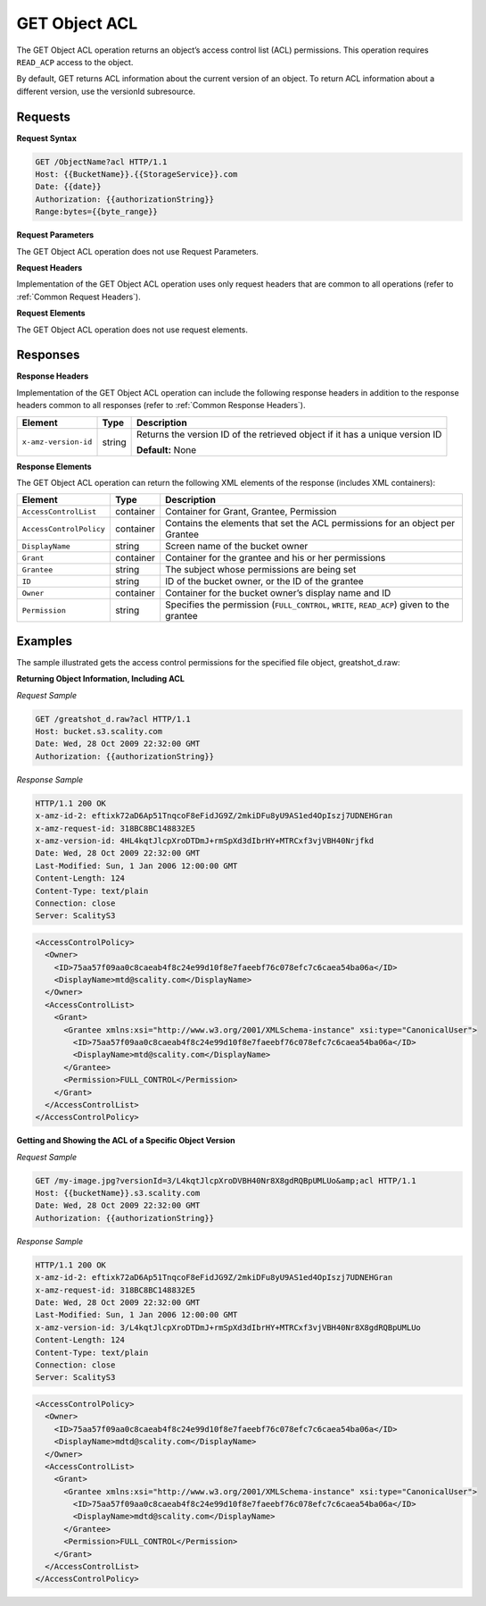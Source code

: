 .. _GET Object ACL:

GET Object ACL
==============

The GET Object ACL operation returns an object’s access control list
(ACL) permissions. This operation requires ``READ_ACP`` access to the
object.

By default, GET returns ACL information about the current version of an
object. To return ACL information about a different version, use the
versionId subresource.

Requests
--------

**Request Syntax**

.. code::

   GET /ObjectName?acl HTTP/1.1
   Host: {{BucketName}}.{{StorageService}}.com
   Date: {{date}}
   Authorization: {{authorizationString}}
   Range:bytes={{byte_range}}

**Request Parameters**

The GET Object ACL operation does not use Request Parameters.

**Request Headers**

Implementation of the GET Object ACL operation uses only request headers
that are common to all operations (refer to :ref:`Common Request Headers`).

**Request Elements**

The GET Object ACL operation does not use request elements.

Responses
---------

**Response Headers**

Implementation of the GET Object ACL operation can include the following
response headers in addition to the response headers common to all
responses (refer to :ref:`Common Response Headers`).

.. tabularcolumns:: X{0.22\textwidth}X{0.13\textwidth}X{0.60\textwidth}
.. table::

   +-----------------------+-----------------------+-----------------------+
   | Element               | Type                  | Description           |
   +=======================+=======================+=======================+
   | ``x-amz-version-id``  | string                | Returns the version   |
   |                       |                       | ID of the retrieved   |
   |                       |                       | object if it has a    |
   |                       |                       | unique version ID     |
   |                       |                       |                       |
   |                       |                       | **Default:** None     |
   +-----------------------+-----------------------+-----------------------+

**Response Elements**

The GET Object ACL operation can return the following XML elements of
the response (includes XML containers):

.. tabularcolumns:: X{0.25\textwidth}X{0.10\textwidth}X{0.60\textwidth}
.. table::   

   +-------------------------+-----------------------+-----------------------+
   | Element                 | Type                  | Description           |
   +=========================+=======================+=======================+
   | ``AccessControlList``   | container             | Container for Grant,  |
   |                         |                       | Grantee, Permission   |
   +-------------------------+-----------------------+-----------------------+
   | ``AccessControlPolicy`` | container             | Contains the elements |
   |                         |                       | that set the ACL      |
   |                         |                       | permissions for an    |
   |                         |                       | object per Grantee    |
   +-------------------------+-----------------------+-----------------------+
   | ``DisplayName``         | string                | Screen name of the    |
   |                         |                       | bucket owner          |
   +-------------------------+-----------------------+-----------------------+
   | ``Grant``               | container             | Container for the     |
   |                         |                       | grantee and his or    |
   |                         |                       | her permissions       |
   +-------------------------+-----------------------+-----------------------+
   | ``Grantee``             | string                | The subject whose     |
   |                         |                       | permissions are being |
   |                         |                       | set                   |
   +-------------------------+-----------------------+-----------------------+
   | ``ID``                  | string                | ID of the bucket      |
   |                         |                       | owner, or the ID of   |
   |                         |                       | the grantee           |
   +-------------------------+-----------------------+-----------------------+
   | ``Owner``               | container             | Container for the     |
   |                         |                       | bucket owner’s        |
   |                         |                       | display name and ID   |
   +-------------------------+-----------------------+-----------------------+
   | ``Permission``          | string                | Specifies the         |
   |                         |                       | permission            |
   |                         |                       | (``FULL_CONTROL``,    |
   |                         |                       | ``WRITE``,            |
   |                         |                       | ``READ_ACP``) given   |
   |                         |                       | to the grantee        |
   +-------------------------+-----------------------+-----------------------+

Examples
--------

The sample illustrated gets the access control permissions for the
specified file object, greatshot_d.raw:

**Returning Object Information, Including ACL**

*Request Sample*

.. code::

   GET /greatshot_d.raw?acl HTTP/1.1
   Host: bucket.s3.scality.com
   Date: Wed, 28 Oct 2009 22:32:00 GMT
   Authorization: {{authorizationString}}

*Response Sample*

.. code::

   HTTP/1.1 200 OK
   x-amz-id-2: eftixk72aD6Ap51TnqcoF8eFidJG9Z/2mkiDFu8yU9AS1ed4OpIszj7UDNEHGran
   x-amz-request-id: 318BC8BC148832E5
   x-amz-version-id: 4HL4kqtJlcpXroDTDmJ+rmSpXd3dIbrHY+MTRCxf3vjVBH40Nrjfkd
   Date: Wed, 28 Oct 2009 22:32:00 GMT
   Last-Modified: Sun, 1 Jan 2006 12:00:00 GMT
   Content-Length: 124
   Content-Type: text/plain
   Connection: close
   Server: ScalityS3

.. code::

   <AccessControlPolicy>
     <Owner>
       <ID>75aa57f09aa0c8caeab4f8c24e99d10f8e7faeebf76c078efc7c6caea54ba06a</ID>
       <DisplayName>mtd@scality.com</DisplayName>
     </Owner>
     <AccessControlList>
       <Grant>
         <Grantee xmlns:xsi="http://www.w3.org/2001/XMLSchema-instance" xsi:type="CanonicalUser">
           <ID>75aa57f09aa0c8caeab4f8c24e99d10f8e7faeebf76c078efc7c6caea54ba06a</ID>
           <DisplayName>mtd@scality.com</DisplayName>
         </Grantee>
         <Permission>FULL_CONTROL</Permission>
       </Grant>
     </AccessControlList>
   </AccessControlPolicy>

**Getting and Showing the ACL of a Specific Object Version**

*Request Sample*

.. code::

   GET /my-image.jpg?versionId=3/L4kqtJlcpXroDVBH40Nr8X8gdRQBpUMLUo&amp;acl HTTP/1.1
   Host: {{bucketName}}.s3.scality.com
   Date: Wed, 28 Oct 2009 22:32:00 GMT
   Authorization: {{authorizationString}}

*Response Sample*

.. code::

   HTTP/1.1 200 OK
   x-amz-id-2: eftixk72aD6Ap51TnqcoF8eFidJG9Z/2mkiDFu8yU9AS1ed4OpIszj7UDNEHGran
   x-amz-request-id: 318BC8BC148832E5
   Date: Wed, 28 Oct 2009 22:32:00 GMT
   Last-Modified: Sun, 1 Jan 2006 12:00:00 GMT
   x-amz-version-id: 3/L4kqtJlcpXroDTDmJ+rmSpXd3dIbrHY+MTRCxf3vjVBH40Nr8X8gdRQBpUMLUo
   Content-Length: 124
   Content-Type: text/plain
   Connection: close
   Server: ScalityS3

.. code::

   <AccessControlPolicy>
     <Owner>
       <ID>75aa57f09aa0c8caeab4f8c24e99d10f8e7faeebf76c078efc7c6caea54ba06a</ID>
       <DisplayName>mdtd@scality.com</DisplayName>
     </Owner>
     <AccessControlList>
       <Grant>
         <Grantee xmlns:xsi="http://www.w3.org/2001/XMLSchema-instance" xsi:type="CanonicalUser">
           <ID>75aa57f09aa0c8caeab4f8c24e99d10f8e7faeebf76c078efc7c6caea54ba06a</ID>
           <DisplayName>mdtd@scality.com</DisplayName>
         </Grantee>
         <Permission>FULL_CONTROL</Permission>
       </Grant>
     </AccessControlList>
   </AccessControlPolicy>
